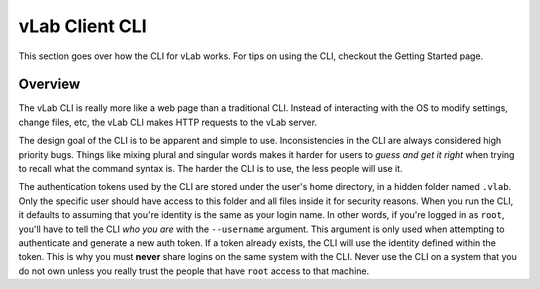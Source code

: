 ###############
vLab Client CLI
###############

This section goes over how the CLI for vLab works. For tips on using the CLI,
checkout the Getting Started page.

********
Overview
********

The vLab CLI is really more like a web page than a traditional CLI. Instead of
interacting with the OS to modify settings, change files, etc, the vLab CLI
makes HTTP requests to the vLab server.

The design goal of the CLI is to be apparent and simple to use. Inconsistencies
in the CLI are always considered high priority bugs. Things like mixing plural
and singular words makes it harder for users to *guess and get it right* when
trying to recall what the command syntax is. The harder the CLI is to use, the
less people will use it.

The authentication tokens used by the CLI are stored under the user's home directory,
in a hidden folder named ``.vlab``. Only the specific user should have access to
this folder and all files inside it for security reasons. When you run the CLI,
it defaults to assuming that you're identity is the same as your login name. In
other words, if you're logged in as ``root``, you'll have to tell the CLI *who you are*
with the ``--username`` argument. This argument is only used when attempting to
authenticate and generate a new auth token. If a token already exists, the CLI
will use the identity defined within the token. This is why you must **never**
share logins on the same system with the CLI. Never use the CLI on a system that
you do not own unless you really trust the people that have ``root`` access to
that machine.
